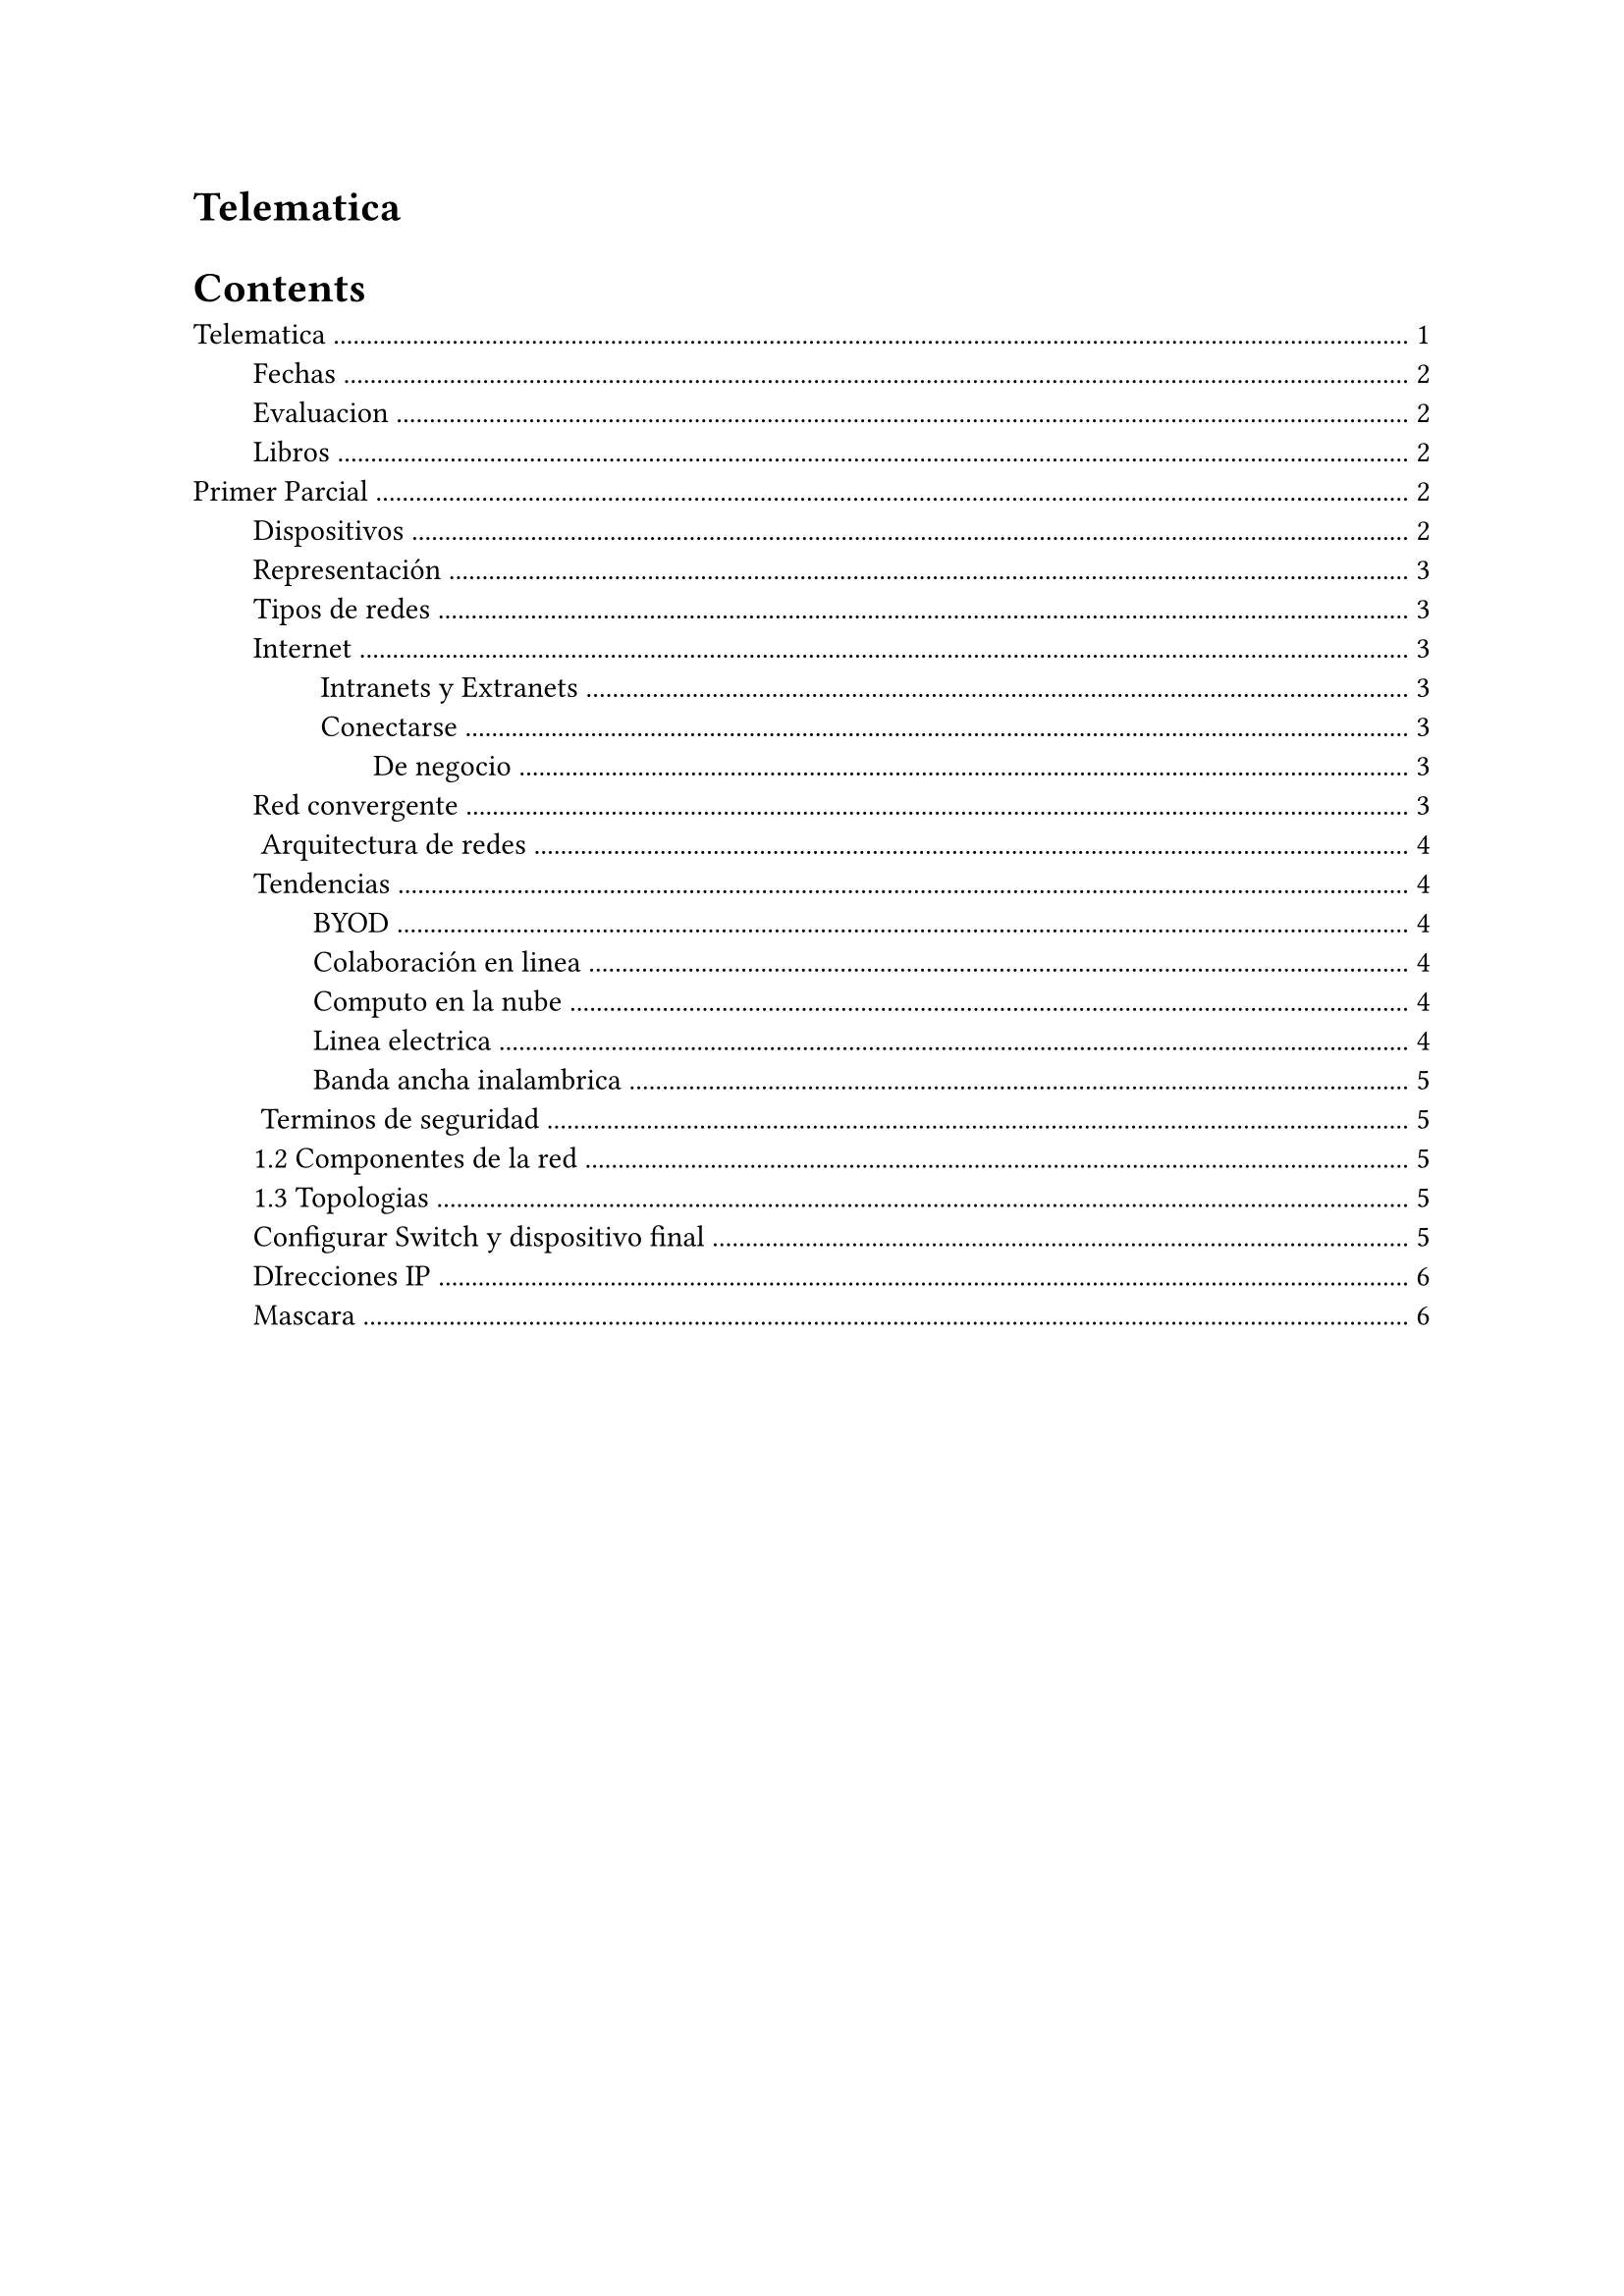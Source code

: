 = Telematica

#outline(indent: 2em)

#pagebreak()


== Fechas

1. Parcial en Lunes 11 o Viernes 15 de Sep
2. Parcial en Lunes 23 o Viernes 27 de Oct
3. Examen final
  3.1 Teorico Jueves 23 de Nov
  3.2 De la UP Martes 28 de Nov, practico

== Evaluacion

1. 1er parcial 20% (80 examen, 20 modulos)
2. 2do parcial 20% (80 examen, 20 modulos)
3. Final 40% (40 final, 40 up, 20 modulos)
4. Laboratorio 20%

== Libros

1. Introduction to networks companion guide
2. CCNA 200-301 Official Cert Guide, Volume 1

= Primer Parcial

- Redes en la actualidad
- Configuracion basica de switches u terminales
- Protocolos (tcp-ip) y modelos
- Capa fisica
- Sistemas numéricos
- Capa de enlace de datos
- Switchinh Ethernet
- Capa de red
- Resolucion de direcciones
- COnfiguracion básica de un router
- Asignacion de direcciones ipv4
- Asignacion de direcciones ipv6
- ICMP

Lo que hace el ping

- Capa de transporte

Los protocolos que permiten separar lo que enviamos por la red, como TCP y UDP. 
Tambien a nived de hardware como corregir información faltante

- Capa de aplicación

Diseño de aplicaciones que logre ser eficiente con la red

- Fundamentos de seguridad de la red

- Crear una red pequeña


== Dispositivos

Hoy en dia usamos las redes en absolutamente todo.

- *Dispositivos finales*: Los que consumen y generan información: Ipad, laptop, impresora, etc.
- *Intermedios*: Mandan trafico entre los dispositivos finales, como Switches, routers, etc. 
  No son el fin, solo son un medio que recibe y retransmite. LAN, WLAN, Wireless
- Los *medios* de red son, los _medios_ por los cuales se envian los mensajes. Entre esos estan los alambricos e inalambricos.

== Representación

Cómo se dibujan las cosas para que entre dos ingenieros se puedan compartir las redes que hay entre los dispositivos finales, intermedios y medios.

- *Topologia fisica*. El camino que toman los cables para llegar a todos los dispositivos de la red/empresa, esto incluye los cables y dispositivos fisicos involucrados en las estructuras.
- *Topologia logica*. Lo que importa es el TCP-IP, cómo esta configurada la conexión de los dispositivos para que se puedan comunicar entre si. Cómo esta configurado el TCP-IP de la red.

== Tipos de redes

Se clasifican por su finción y su tamaño. 

- Desde redes pequeñas de dos computadoras hasta miles de computadoras.
- LANs y WANs. donde LAN es local y WAN es la red que interconecta redes LAN.

== Internet

Internet es la interconexón entre todas las redes WAN y LAN, la conexión de todos los usuarios es el internet. Los provedores como AT&T, Telmex, etc son los dueños de ciertas partes de internet porque proveen las conecciones.

El internet esta regulado pori las siguientes organizaciones, para hacer que el internet sea usado de forma masiva y de forma estándard:
- IETF
- ICANN
- IAB

#rect[
  El internet en cualquier parte del mundo funciona igual, lo que permitó el crecimiento exponencial de su uso, a diferencia de muchas otras cosas como los enchufes.
]

=== Intranets y Extranets

La extranet son servicios que dan empresas porque los demás lo necesitan.
La intranet tiene un objetivo unico, sea esta una organización. Coleccion privada de LAN y WAN.

=== Conectarse

El ISP es el que da el servicio que permite que los usuarios se conecten a internet, en mexico el que más se usa es el ASDL. 
- Cable: Internet de ancho de bandai siempre encendido como tele por cable.
- DSL: Ancho de banda alto.
- Red celular
- Stélite
- Telefono de marcación

==== De negocio

Es un internet privado, dedicado y arrendado. Un enlace de 100Mbts dedicados no es lo mismo que un enlace no dedicado, como el internet de los hogares, pues es un enlace entre miles de dispositivos, mientras que el dedicado es especifico para los dispositivos del que contrata.

== Red convergente

Antes habia distintos cables para red, para internet, etc. Hoy en dia tenemos una sola red, que se le dice red convergente para tener distintos servicios, para voz, video y datos.

Datos:
- Si no hay red se cae todo, no funciona ni llamadas, ni tele, ni internet, nada.
- Es mas facil de instalar

== Arquitectura de redes

Al diseñar una red se busca tener caracteristicas que van a moldear el diseño:
- Tolerancia de falla: El hardware necesario para poder mantener la red funcional, por ejemplo con *redundancia* de routers, cables, etc. Los routers redundantes pueden corregir fallas automaticamente, redireccionando a otros dispositivos intermedios.
- Escalabilidad: Poder hacer crecer una red en el futuro de forma rapida y facil sin afectar el rendimiento de los servicios. Esto se logra por medio de la estimación. Pensar de forma en que los switches y routers sean capaces de aumentar la carga.
- QoS, Calidad de servicio: El ancho de banda utilizado se pueda compartir de forma que los servicios clave no tengan que esperar por la red.
  Se hace un diseño de forma que a pesar de que la red este saturada, se reserve los recursos necesarios para los servicios primarios, 
  Se hace un diseño de forma que a pesar de que la red este saturada, se reserve los recursos necesarios para los servicios primarios, es decir el QoS, similar al metrobus. 
  En las redes se utiliza el 100% de la red para todos, excepto cuando llegan paquetes QoS, ahi se le da prioridad a los paquetes importantes, que no nos convienen que fallen nunca.
  Es un bit que se marca en las banderas y los dispositivos que implementan el QoS lo van a respetar.
  El hardware es el que marca el parquete como QoS, no los usuarios, lo hace el sistema operativo. (Aunque podre cargar modulos para marcarlos ?)
- Seguridad: Tenemos que colocar hardware que permita:
  - Confidencialidad
  - Integridad
  - Disponibilidad
  Los ataques mas fuertes comienzan en las redes.

== Tendencias

=== BYOD

En el area de tecnologia la mayoria de empresas te dan un celular y una computadora. Las redes deben funcionar pensando en que los dispositivos que se estan usando no se usan solo para la red en la que se esta usando.

=== Colaboración en linea


=== Computo en la nube

Si mi internet es lento, al servidor que contratamos solo podemos acceder de forma lenta, por lo que en este tipo de escenarios lo que se busca es maximizar el accesso a los servicios que se rentan.
- Publica: Servicios que cualquiera puede contratar, en el mismo hardware hay muchos servicios de muchos usuarios.
- Privada: Por ejemplo un banco, contrara un servicio en la nube donde el 100% del hardware es para un solo usuario.
- Hibridas: Contratar nubes privadas en cierta cantidad, y cuando la demanda es muy alta te pido por favor que el resto de recursos necesarios para esacalar sean de recursos de nube publica.
- Personalizada: Por caracteristicas legales es neceario tener caracteristicas necesarias.

=== Linea electrica

Servicio que permite distribuir por medio de los cables de electricidad.
PowerLine, hace de red -> energia -> adaptador -> red.

=== Banda ancha inalambrica

Hay ciudades donde se da servicio de forma inalambrica. 

== Terminos de seguridad

Existen amenazas internas y externas, los hackers buscan tener un beneficio, sea de estatus o monetario.

Obvio es mas facil atacar desde dentro de la red a lograrlo desde fuera. En el caso de estar dentro de la red se busca acceder a privilegios que no se supone que se deberian tener.

Los externos son mas frecuentes pero suelen ser de menor impacto. Hay distintos softwares que se pueden usar para bloquear y proteger como antivirus y firewalls.

- Firewalls: 
  - Hardware: Mejor, mas caro
  - Software: Aplicaciones del sistema operativo y externas que dan proteccion
- Listas de control de accesso (ACL): Podemos poner en el router las restricciones que bloquean los sitios especificados.
- Prevencion de intrusiones: Se monitorea a los usuarios para detectar patrones anómalos.
- Redes privadas virtuales (VPN)

== 1.2 Componentes de la red

Un *host* es un dispositivo con un número especifico (IP) asignado para facilitar la comunicación, puede ser a la vez un cliente, también se les llama dispositivos finales.

Un *cliente* tiene el software necesario para solicitar y mostrar información solicitada a un servidor.

A las redes que cuentan con computadoras que funcionan como cliente y como servidor a la vez se les conoce como *redes entre pares*.

Se le conoce como *terminal* a los dispositivos a los extremos de la comunicación, es decir el emisor y receptor.

Los dispositivos intermedios conectan los dispositivos finales,  proporcionan conectividad y garantizan el flujo de datos en toda la red.

== 1.3 Topologias

Un diagrama proporciona una manera fácil de comprender cómo se conectan los dispositivos en una red grande. 

*Los diagramas de topología física* ilustran la ubicación física de los dispositivos intermedios y la instalación del cable, como se muestra en la figura. Puede ver que las habitaciones en las que se encuentran estos dispositivos están etiquetadas en esta topología física.

*Los diagramas de topología lógica* ilustran los dispositivos, los puertos y el esquema de direccionamiento de la red, como se muestra en la figura. Puede ver qué dispositivos finales están conectados a qué dispositivos intermediarios y qué medios se están utilizando.

== Configurar Switch y dispositivo final

Se puede hacer que se muestren mensajes especificos a los usuarios que llegan a el prompt lo reciban

```
configure terminal
banner motd #el mensaje del dia#
```

- `startup-config`

  Es un archivo con todas las modificaciones que hemos hecho en la memoria `NVRAM`, que es no volatil.

- `running-config`

  Es un archivo en la RAM, que tiene las configuraciones hechas en la sesió, si queremos hacer los cambios permantentes debemos copiar la configuración a la `NVRAM`. 

  ```
  copy running-config startup config
  ```
  #rect[Podemos mostrar los valores de configuración de cualquiera de los archivos con `show running-config`]


== DIrecciones IP

La máscaras se usa para saber el tamaño de la red, mientras más 0s más grande es la red. 

El gateway es la IP del dispositivo de capa-3, como un router, que le da la conectividad. El _gateway_ es la dirección IP de un dispositivo que le da conevtividad a los demás dispositivos, todos los dispositivos deben tener configurado el gateway, en el caso del switch, actua como una computadora más.

Todos los dispositivos pueden ser condigurados para tener una dirección IPv4 e IPv6.

hacer las 3 practicas y mandar las 8 capturas 


== Mascara

Podemos representar la mascara de la forma decimal o de prefijo, es decir `255.0.0.0` o `32/8`, que lo mismo y quiere decir que son 8 bits sobre los 32 que se usan de mascara. Siempre son 1s seguidos y despues son solo 0s, no puede darse `1011_1111.0000_0000.0000_0000.0000_0000`

Cuando en la IPv6 se selecciona que el prefijo de la subnet son, por poner un ejemplo, 64, quiere decir que los primeros 64 bits son con valor `1`. 

Para calcular el tamaño de la red podemos usar la máscara:

$
  2^"numero de 0s en la ip"-2
$

Por ejemplo con la máscara `255.255.0.0` tenemos `16` bits que son 0, es decir $2^16 - 2$
Otro ejemplo `255.255.255.0` o `/24` son $254$ dispositivos.

Un router puede dar gateways a distintas computadoras, la importante para conocer el gateway es al que está conectado la PC.

El `::` significa todo lo que falte por conocer, en este caso significa porner todo lo que haga falta para ser 0s que cumplan con el número de hextetos, o sea 8? 

En la IPv4 se usan 4 octetos de 8 bits, en cambio en IPv6 se usan hextetos (hexadecimal), son 8 con 16 bits en cada uno. 

Un solo hexteto esta separado por `:`, no confundir con `::`

Hay dos modos de configurar la red, como configurar la red a mano o hacerlo de forma DHCP.


Interfaz virtual: tenemos distintas capas
- Capa 1: Hardware
- Capa 2: Sowftware + Hardware, aqui hay switches, se usa la dirección MAC
  No hay ningun tipo de configuración sobre IP, hay una interfaz logica del switch, que no es de hardware pero permite adminsitrarlo remoto
  ```
    configure terminal
    interface vlan 1
    ip address <ip> <mascara>
    no shutdown
  ```

  Con eso logramos poenr una IP a la vlan 1, que es una puerta virtual del switch, con la que va a responder, un ejemplo, a alguien no le da red, hacemos ping a todos los switches y vemos cual está apagado
- Capa 3: 